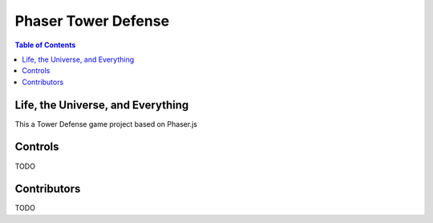 ********************
Phaser Tower Defense
********************

.. contents:: Table of Contents

Life, the Universe, and Everything
==================================

This a Tower Defense game project based on Phaser.js


Controls
========

TODO

Contributors
============

TODO